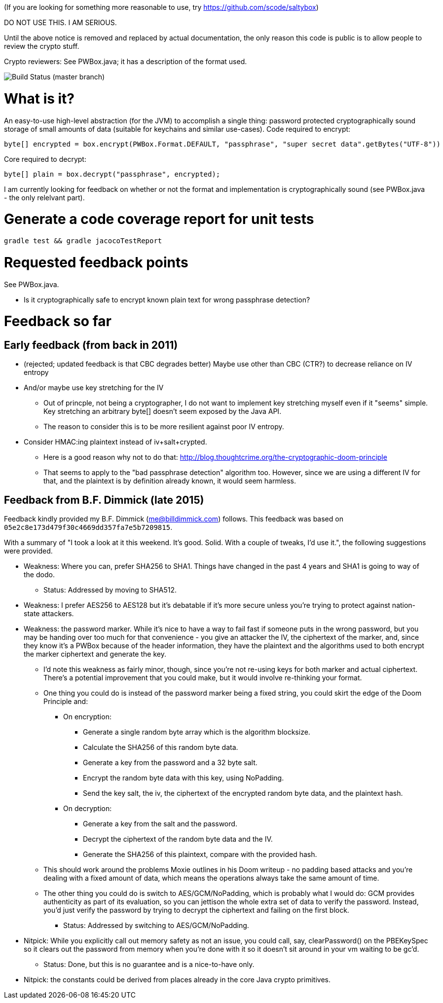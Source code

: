 (If you are looking for something more reasonable to use, try https://github.com/scode/saltybox)

DO NOT USE THIS. I AM SERIOUS.

Until the above notice is removed and replaced by actual
documentation, the only reason this code is public is to allow people
to review the crypto stuff.

Crypto reviewers: See PWBox.java; it has a description of the format used.

image::https://travis-ci.org/scode/pwbox.svg?branch=master[Build Status (master branch)]

= What is it?

An easy-to-use high-level abstraction (for the JVM) to accomplish a
single thing: password protected cryptographically sound storage of
small amounts of data (suitable for keychains and similar
use-cases). Code required to encrypt:

    byte[] encrypted = box.encrypt(PWBox.Format.DEFAULT, "passphrase", "super secret data".getBytes("UTF-8"))

Core required to decrypt:

    byte[] plain = box.decrypt("passphrase", encrypted);

I am currently looking for feedback on whether or not the format and
implementation is cryptographically sound (see PWBox.java - the only
relelvant part).

= Generate a code coverage report for unit tests

    gradle test && gradle jacocoTestReport

= Requested feedback points

See PWBox.java.

* Is it cryptographically safe to encrypt known plain text for wrong passphrase detection?

= Feedback so far

== Early feedback (from back in 2011)

* (rejected; updated feedback is that CBC degrades better) Maybe use other than CBC (CTR?)
  to decrease reliance on IV entropy
* And/or maybe use key stretching for the IV
** Out of princple, not being a cryptographer, I do not want to implement key stretching
   myself even if it "seems" simple. Key stretching an arbitrary byte[] doesn't seem exposed
  by the Java API.
** The reason to consider this is to be more resilient against poor IV entropy.
* Consider HMAC:ing plaintext instead of iv+salt+crypted.
** Here is a good reason why not to do that:
   http://blog.thoughtcrime.org/the-cryptographic-doom-principle
** That seems to apply to the "bad passphrase detection" algorithm too. However, since we are
   using a different IV for that, and the plaintext is by definition already known, it would
   seem harmless.

== Feedback from B.F. Dimmick (late 2015)

Feedback kindly provided my B.F. Dimmick (me@billdimmick.com)
follows. This feedback was based on
`05e2c8e173d479f30c4669dd357fa7e5b7209815`.

With a summary of "I took a look at it this weekend. It's
good. Solid. With a couple of tweaks, I'd use it.", the following
suggestions were provided.

* Weakness: Where you can, prefer SHA256 to SHA1. Things have changed
  in the past 4 years and SHA1 is going to way of the dodo.
** Status: Addressed by moving to SHA512.
* Weakness: I prefer AES256 to AES128 but it's debatable if it's more
  secure unless you're trying to protect against nation-state
  attackers.
* Weakness: the password marker. While it's nice to have a way to fail
  fast if someone puts in the wrong password, but you may be handing
  over too much for that convenience - you give an attacker the IV,
  the ciphertext of the marker, and, since they know it's a PWBox
  because of the header information, they have the plaintext and the
  algorithms used to both encrypt the marker ciphertext and generate
  the key.
** I'd note this weakness as fairly minor, though, since you're not
  re-using keys for both marker and actual ciphertext. There's a
  potential improvement that you could make, but it would involve
  re-thinking your format.
** One thing you could do is instead of the password marker being a
   fixed string, you could skirt the edge of the Doom Principle and:
*** On encryption:
**** Generate a single random byte array which is the algorithm blocksize.
**** Calculate the SHA256 of this random byte data.
**** Generate a key from the password and a 32 byte salt.
**** Encrypt the random byte data with this key, using NoPadding.
**** Send the key salt, the iv, the ciphertext of the encrypted random byte data, and the plaintext hash.
*** On decryption:
**** Generate a key from the salt and the password.
**** Decrypt the ciphertext of the random byte data and the IV.
**** Generate the SHA256 of this plaintext, compare with the provided hash.
** This should work around the problems Moxie outlines in his Doom
   writeup - no padding based attacks and you're dealing with a fixed
   amount of data, which means the operations always take the same
   amount of time.
** The other thing you could do is switch to AES/GCM/NoPadding, which
   is probably what I would do: GCM provides authenticity as part of
   its evaluation, so you can jettison the whole extra set of data to
   verify the password. Instead, you'd just verify the password by
   trying to decrypt the ciphertext and failing on the first block.
*** Status: Addressed by switching to AES/GCM/NoPadding.
* Nitpick: While you explicitly call out memory safety as not an
  issue, you could call, say, clearPassword() on the PBEKeySpec so it
  clears out the password from memory when you're done with it so it
  doesn't sit around in your vm waiting to be gc'd.
** Status: Done, but this is no guarantee and is a nice-to-have only.
* Nitpick: the constants could be derived from places already in the
  core Java crypto primitives.
